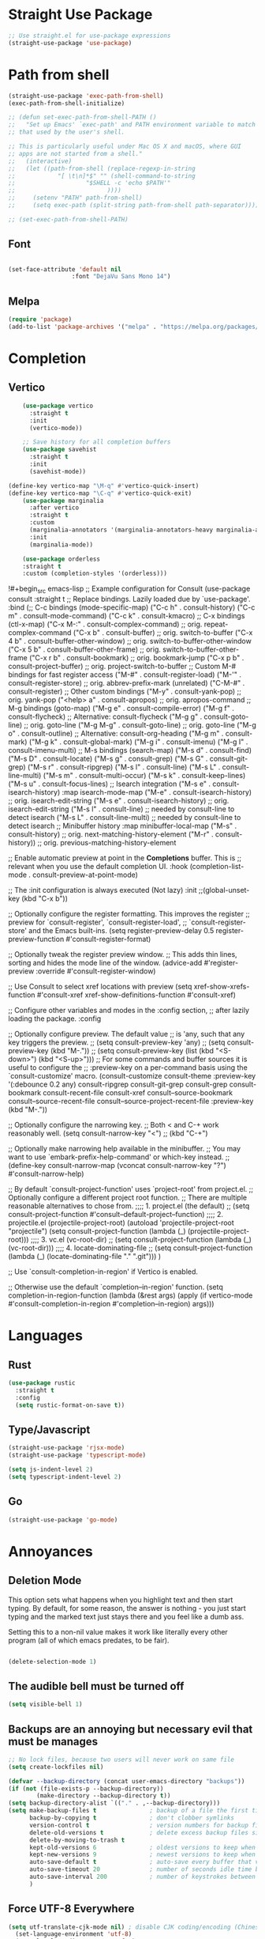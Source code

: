 #+TITLE Emacs Init v2.0
* Straight Use Package

#+begin_src emacs-lisp
;; Use straight.el for use-package expressions
(straight-use-package 'use-package)
#+end_src
* Path from shell

#+begin_src emacs-lisp
(straight-use-package 'exec-path-from-shell)
(exec-path-from-shell-initialize)

;; (defun set-exec-path-from-shell-PATH ()
;;   "Set up Emacs' `exec-path' and PATH environment variable to match
;; that used by the user's shell.

;; This is particularly useful under Mac OS X and macOS, where GUI
;; apps are not started from a shell."
;;   (interactive)
;;   (let ((path-from-shell (replace-regexp-in-string
;; 			  "[ \t\n]*$" "" (shell-command-to-string
;; 					  "$SHELL -c 'echo $PATH'"
;; 						    ))))
;;     (setenv "PATH" path-from-shell)
;;     (setq exec-path (split-string path-from-shell path-separator))))

;; (set-exec-path-from-shell-PATH)
#+end_src


** Font
#+begin_src emacs-lisp

(set-face-attribute 'default nil
                  :font "DejaVu Sans Mono 14")
#+end_src

#+RESULTS:

** Melpa

#+BEGIN_SRC emacs-lisp 
(require 'package)
(add-to-list 'package-archives '("melpa" . "https://melpa.org/packages/") t)
#+END_SRC
* Completion
** Vertico

#+begin_src emacs-lisp
    (use-package vertico
      :straight t
      :init
      (vertico-mode))

    ;; Save history for all completion buffers
    (use-package savehist
      :straight t
      :init
      (savehist-mode))

(define-key vertico-map "\M-q" #'vertico-quick-insert)
(define-key vertico-map "\C-q" #'vertico-quick-exit)
    (use-package marginalia
      :after vertico
      :straight t
      :custom
      (marginalia-annotators '(marginalia-annotators-heavy marginalia-annotators-light nil))
      :init
      (marginalia-mode))

    (use-package orderless
    :straight t
    :custom (completion-styles '(orderless)))
#+end_src

!#+begin_src emacs-lisp
;; Example configuration for Consult
(use-package consult
  :straight t
  ;; Replace bindings. Lazily loaded due by `use-package'.
  :bind (;; C-c bindings (mode-specific-map)
	 ("C-c h" . consult-history)
	 ("C-c m" . consult-mode-command)
	 ("C-c k" . consult-kmacro)
	 ;; C-x bindings (ctl-x-map)
	 ("C-x M-:" . consult-complex-command)     ;; orig. repeat-complex-command
	 ("C-x b" . consult-buffer)                ;; orig. switch-to-buffer
	 ("C-x 4 b" . consult-buffer-other-window) ;; orig. switch-to-buffer-other-window
	 ("C-x 5 b" . consult-buffer-other-frame)  ;; orig. switch-to-buffer-other-frame
	 ("C-x r b" . consult-bookmark)            ;; orig. bookmark-jump
	 ("C-x p b" . consult-project-buffer)      ;; orig. project-switch-to-buffer
	 ;; Custom M-# bindings for fast register access
	 ("M-#" . consult-register-load)
	 ("M-'" . consult-register-store)          ;; orig. abbrev-prefix-mark (unrelated)
	 ("C-M-#" . consult-register)
	 ;; Other custom bindings
	 ("M-y" . consult-yank-pop)                ;; orig. yank-pop
	 ("<help> a" . consult-apropos)            ;; orig. apropos-command
	 ;; M-g bindings (goto-map)
	 ("M-g e" . consult-compile-error)
	 ("M-g f" . consult-flycheck)               ;; Alternative: consult-flycheck
	 ("M-g g" . consult-goto-line)             ;; orig. goto-line
	 ("M-g M-g" . consult-goto-line)           ;; orig. goto-line
	 ("M-g o" . consult-outline)               ;; Alternative: consult-org-heading
	 ("M-g m" . consult-mark)
	 ("M-g k" . consult-global-mark)
	 ("M-g i" . consult-imenu)
	 ("M-g I" . consult-imenu-multi)
	 ;; M-s bindings (search-map)
	 ("M-s d" . consult-find)
	 ("M-s D" . consult-locate)
	 ("M-s g" . consult-grep)
	 ("M-s G" . consult-git-grep)
	 ("M-s r" . consult-ripgrep)
	 ("M-s l" . consult-line)
	 ("M-s L" . consult-line-multi)
	 ("M-s m" . consult-multi-occur)
	 ("M-s k" . consult-keep-lines)
	 ("M-s u" . consult-focus-lines)
	 ;; Isearch integration
	 ("M-s e" . consult-isearch-history)
	 :map isearch-mode-map
	 ("M-e" . consult-isearch-history)         ;; orig. isearch-edit-string
	 ("M-s e" . consult-isearch-history)       ;; orig. isearch-edit-string
	 ("M-s l" . consult-line)                  ;; needed by consult-line to detect isearch
	 ("M-s L" . consult-line-multi)            ;; needed by consult-line to detect isearch
	 ;; Minibuffer history
	 :map minibuffer-local-map
	 ("M-s" . consult-history)                 ;; orig. next-matching-history-element
	 ("M-r" . consult-history))                ;; orig. previous-matching-history-element

  ;; Enable automatic preview at point in the *Completions* buffer. This is
  ;; relevant when you use the default completion UI.
  :hook (completion-list-mode . consult-preview-at-point-mode)

  ;; The :init configuration is always executed (Not lazy)
  :init
;;(global-unset-key (kbd "C-x b"))  

  ;; Optionally configure the register formatting. This improves the register
  ;; preview for `consult-register', `consult-register-load',
  ;; `consult-register-store' and the Emacs built-ins.
  (setq register-preview-delay 0.5
	register-preview-function #'consult-register-format)

  ;; Optionally tweak the register preview window.
  ;; This adds thin lines, sorting and hides the mode line of the window.
  (advice-add #'register-preview :override #'consult-register-window)

  ;; Use Consult to select xref locations with preview
  (setq xref-show-xrefs-function #'consult-xref
	xref-show-definitions-function #'consult-xref)

  ;; Configure other variables and modes in the :config section,
  ;; after lazily loading the package.
  :config

  ;; Optionally configure preview. The default value
  ;; is 'any, such that any key triggers the preview.
  ;; (setq consult-preview-key 'any)
  ;; (setq consult-preview-key (kbd "M-."))
  ;; (setq consult-preview-key (list (kbd "<S-down>") (kbd "<S-up>")))
  ;; For some commands and buffer sources it is useful to configure the
  ;; :preview-key on a per-command basis using the `consult-customize' macro.
  (consult-customize
   consult-theme
   :preview-key '(:debounce 0.2 any)
   consult-ripgrep consult-git-grep consult-grep
   consult-bookmark consult-recent-file consult-xref
   consult--source-bookmark consult--source-recent-file
   consult--source-project-recent-file
   :preview-key (kbd "M-."))

  ;; Optionally configure the narrowing key.
  ;; Both < and C-+ work reasonably well.
  (setq consult-narrow-key "<") ;; (kbd "C-+")

  ;; Optionally make narrowing help available in the minibuffer.
  ;; You may want to use `embark-prefix-help-command' or which-key instead.
  ;; (define-key consult-narrow-map (vconcat consult-narrow-key "?") #'consult-narrow-help)

  ;; By default `consult-project-function' uses `project-root' from project.el.
  ;; Optionally configure a different project root function.
  ;; There are multiple reasonable alternatives to chose from.
    ;;;; 1. project.el (the default)
  ;; (setq consult-project-function #'consult--default-project--function)
    ;;;; 2. projectile.el (projectile-project-root)
  (autoload 'projectile-project-root "projectile")
  (setq consult-project-function (lambda (_) (projectile-project-root)))
    ;;;; 3. vc.el (vc-root-dir)
  ;; (setq consult-project-function (lambda (_) (vc-root-dir)))
    ;;;; 4. locate-dominating-file
  ;; (setq consult-project-function (lambda (_) (locate-dominating-file "." ".git")))
  )

;; Use `consult-completion-in-region' if Vertico is enabled.

;; Otherwise use the default `completion--in-region' function.
(setq completion-in-region-function
      (lambda (&rest args)
        (apply (if vertico-mode
                   #'consult-completion-in-region
                 #'completion--in-region)
               args)))
#+end_src

* Languages
** Rust
#+begin_src emacs-lisp
  (use-package rustic
    :straight t
    :config
    (setq rustic-format-on-save t))
#+end_src
** Type/Javascript

#+BEGIN_SRC emacs-lisp
(straight-use-package 'rjsx-mode)
(straight-use-package 'typescript-mode)

(setq js-indent-level 2)
(setq typescript-indent-level 2)

#+END_SRC
** Go
#+BEGIN_SRC emacs-lisp
(straight-use-package 'go-mode)
#+END_SRC

* Annoyances
** Deletion Mode
This option sets what happens when you highlight text and then start typing. By default, for some reason, the answer is nothing - you just start typing and the marked text just stays there and you feel like a dumb ass.

Setting this to a non-nil value makes it work like literally every other program (all of which emacs predates, to be fair).
#+begin_src emacs-lisp

(delete-selection-mode 1)
#+end_src

** The audible bell must be turned off
#+begin_src emacs-lisp
  (setq visible-bell 1)
#+end_src
** Backups are an annoying but necessary evil that must be manages

#+BEGIN_SRC emacs-lisp
;; No lock files, because two users will never work on same file
(setq create-lockfiles nil)

(defvar --backup-directory (concat user-emacs-directory "backups"))
(if (not (file-exists-p --backup-directory))
        (make-directory --backup-directory t))
(setq backup-directory-alist `(("." . ,--backup-directory)))
(setq make-backup-files t               ; backup of a file the first time it is saved.
      backup-by-copying t               ; don't clobber symlinks
      version-control t                 ; version numbers for backup files
      delete-old-versions t             ; delete excess backup files silently
      delete-by-moving-to-trash t
      kept-old-versions 6               ; oldest versions to keep when a new numbered backup is made (default: 2)
      kept-new-versions 9               ; newest versions to keep when a new numbered backup is made (default: 2)
      auto-save-default t               ; auto-save every buffer that visits a file
      auto-save-timeout 20              ; number of seconds idle time before auto-save (default: 30)
      auto-save-interval 200            ; number of keystrokes between auto-saves (default: 300)
      )
#+END_SRC

** Force UTF-8 Everywhere

#+BEGIN_SRC emacs-lisp
(setq utf-translate-cjk-mode nil) ; disable CJK coding/encoding (Chinese/Japanese/Korean characters)
  (set-language-environment 'utf-8)
  (setq locale-coding-system 'utf-8)
  (set-default-coding-systems 'utf-8)
  (set-terminal-coding-system 'utf-8)
  (unless (eq system-type 'windows-nt)
  (set-selection-coding-system 'utf-8))
  (prefer-coding-system 'utf-8)
#+END_SRC

** Don't be bothering me with bullshit

#+begin_src emacs-lisp
  (setq warning-minimum-level :error)
#+end_src

** Let's start with a clean slate

#+begin_src emacs-lisp
(menu-bar-mode -1)  
(tool-bar-mode -1)
(setq inhibit-startup-screen t)
(setq global-visual-line-mode t)
(setq blink-cursor-mode nil)
#+end_src

** Update Last Modified Date
   #+begin_src emacs-lisp
  ;; Update files with last modifed date, when #+lastmod: is available
  (setq time-stamp-active t
        time-stamp-start "#\\+lastmod:[ \t]*"
        time-stamp-end "$"
        time-stamp-format "%04Y-%02m-%02d")
  (add-hook 'before-save-hook 'time-stamp nil)
   #+end_src
   
* Enlightenments
** Olivetti Mode

#+begin_src emacs-lisp
(use-package olivetti
  :straight t
  )
#+end_src
** VTERM

#+BEGIN_SRC emacs-lisp
(straight-use-package 'vterm)

#+END_SRC
** Tab Out
#+BEGIN_SRC

(add-hook 'prog-mode-hook 'tab-jump-out-mode)
#+END_SRC
** Which Key

#+BEGIN_SRC emacs-lisp

    (use-package which-key
      :straight t
       :config
       (which-key-mode))
#+END_SRC

** Electric Pairs

#+BEGIN_SRC emacs-lisp
(add-hook 'prog-mode-hook 'electric-pair-mode)
#+END_SRC
** Relative line numbers
#+BEGIN_SRC emacs-lisp
(setq display-line-numbers-type 'relative)

;; Just Programming Modes
(add-hook 'prog-mode-hook 'display-line-numbers-mode)

;;Global
;;(global-display-line-numbers-mode)	
#+END_SRC
** ace-window
#+begin_src emacs-lisp
  (use-package ace-window
  :straight t
  :init
     (global-set-key (kbd "M-o") 'ace-window)
     (setq aw-keys '(?a ?s ?d ?f ?g ?h ?j ?k ?l))
  )


#+end_src
 
** Org Mode

#+begin_src emacs-lisp

(defun my-minor-modes ()
	"Enables my minor modes"
	(interactive)
	(flyspell-mode t)
	(org-bullets-mode t)
	(company-mode t)
	(visual-line-mode t)
	(olivetti-mode t)
	(setq scroll-margin 30)
	)
(add-hook 'org-mode-hook 'my-minor-modes)


  
  (setq org-agenda-files '("~/org/agenda")) 
  (setq org-directory "~/org/")
  (setq org-html-checkbox-type 'html)
  (use-package org-bullets
    :straight t
    :diminish org-bullets-mode)

  (setq org-src-tab-acts-natively t)
(setq org-edit-src-content-indentation 0)
  ;; Key binds

  (define-key org-mode-map (kbd "M-[") `org-backward-paragraph)
  (define-key org-mode-map (kbd "M-]") `org-forward-paragraph)
  (define-key org-mode-map (kbd "M-,") `org-previous-visible-heading)
  (define-key org-mode-map (kbd "M-.") `org-next-visible-heading)
  (define-key org-mode-map (kbd "C-c s") `org-insert-subheading)
  (global-set-key (kbd "C-c a") 'org-agenda)
#+end_src

** Tab Bar Mode
#+begin_src emacs-lisp
(tab-bar-mode 1)
#+end_src
** Yasnippets
#+begin_src emacs-lisp
  (use-package yasnippet
    :straight t
    )
(eval-after-load 'yasnippet
  '(yas-global-mode))

  (setq yas-snippet-dirs
	'("~/.emacs.d/snippets"
	  ))
#+end_src
** Theme preferences
#+begin_src emacs-lisp
  ;;(load-theme 'misterioso t)
  (use-package doom-themes
  :straight t
  :config
  ;; Global settings (defaults)
  (setq doom-themes-enable-bold t    ; if nil, bold is universally disabled
	doom-themes-enable-italic t) ; if nil, italics is universally disabled
  (load-theme 'doom-snazzy t)

  ;; Enable flashing mode-line on errors
  (doom-themes-visual-bell-config)
  (doom-themes-org-config))
#+end_src

#+RESULTS:
: t

** Programing



#+begin_src emacs-lisp
;; (use-package format-all
;;   :straight t
;;   )
;; (add-hook 'prog-mode-hook 'format-all-mode)

(use-package prettier-js
  :straight t
  :init
  (add-hook 'js-mode-hook  'prettier-js-mode)
)

(use-package flycheck
    :straight t
    :hook ((flycheck-mode . flymake-mode-off))
    :init (global-flycheck-mode))


    (use-package lsp-mode
     :straight t
     :init
     ;; set prefix for lsp-command-kepmap
     (setq lsp-keymap-prefix "C-c l")
     :hook (
	     (csharp-mode . lsp)
	     (python-mode . lsp)
	     (typescript-mode . lsp)
	     (javascript-mode . lsp)
	     (js-mode . lsp)
	     (css-mode . lsp)
	     (go-mode . lsp)
	     (lsp-mode . lsp-enable-which-key-integration))
     :commands lsp)

    (use-package lsp-ui
      :straight t
      :commands (lsp-ui-mode)
     :custom
      Sideline
      (lsp-ui-sideline-show-diagnostics t)
      (lsp-ui-sideline-show-hover nil)
      (lsp-ui-sideline-show-code-actions nil)
      (lsp-ui-sideline-update-mode 'line)
      (lsp-ui-sideline-delay 0)
      ;; Peek
      (lsp-ui-peek-enable t)
      (lsp-ui-peek-show-directory nil)
      ;; Documentation
      (lsp-ui-doc-enable t)
      (lsp-ui-doc-position 'at-point)
      (lsp-ui-doc-delay 0.2)
      ;; IMenu
      (lsp-ui-imenu-window-width 0)
      (lsp-ui-imenu--custom-mode-line-format nil)
      :hook (lsp-mode . lsp-ui-mode))


#+end_src

*** Python


#+BEGIN_SRC emacs-lisp
(use-package python-mode
  :hook
  (python-mode . pyvenv-mode)
  (python-mode . flycheck-mode)
  ;;(python-mode . blacken-mode)
  :custom
  ;; NOTE: Set these if Python 3 is called "python3" on your system!
  (python-shell-interpreter "python3")
  :config
  )

#+END_SRC
*** Python Pyright - LSP Server
#+begin_src emacs-lisp
(use-package lsp-pyright
  :straight t
  :hook (python-mode . (lambda ()
                          (require 'lsp-pyright)
                          (lsp))))  ; or lsp-deferred
#+end_src			  
*** Python venv - Virtual Environments
#+BEGIN_SRC emacs-lisp
(use-package pyvenv
  :straight t
  :init
 ;; (setenv "WORKON_HOME" "~/.venv/")
  :config
  ;; (pyvenv-mode t)

  ;; Set correct Python interpreter
  (setq pyvenv-post-activate-hooks
        (list (lambda ()
                (setq python-shell-interpreter (concat pyvenv-virtual-env "bin/python")))))
  (setq pyvenv-post-deactivate-hooks
        (list (lambda ()
                (setq python-shell-interpreter "python3")))))

#+END_SRC

*** Python Black - formatter
#+BEGIN_SRC emacs-lisp
  ;; (use-package blacken
  ;;   :init
  ;;   (setq-default blacken-fast-unsafe t)
  ;;   (setq-default blacken-line-length 80)
  ;;   )

#+END_SRC

*** Web-Mode

#+BEGIN_SRC emacs-lisp
(use-package web-mode
  :straight t)
   (add-to-list 'auto-mode-alist '("\\.html?\\'" . web-mode))
   (add-to-list 'auto-mode-alist '("\\.cshtml?\\'" . web-mode))
   (add-to-list 'auto-mode-alist '("\\.svelte?\\'" . web-mode))
   (add-to-list 'auto-mode-alist '("\\.j2?\\'" . web-mode))
(add-to-list 'auto-mode-alist '("\\.tsx\\'" . web-mode))
 (setq web-mode-engines-alist
       '(("razor"    . "\\.cshtml\\'")
	 ("blade"  . "\\.blade\\.")
	 ("svelte" . "\\.svelte\\.")
	 ("django" . "\\.j2\\.")
 ))
 (add-hook 'web-mode-hook
            (lambda ()
              (when (string-equal "tsx" (file-name-extension buffer-file-name))
                (setup-tide-mode))))
#+END_SRC

** Magit

#+BEGIN_SRC emacs-lisp
(use-package magit
  :straight t
  :ensure t)

#+END_SRC

** C#

#+BEGIN_SRC emacs-lisp
(straight-use-package 'csharp-mode)
#+END_SRC

** Typescript

#+begin_src emacs-lisp
  (use-package tide :straight t)
  (use-package company :straight t)
  (use-package flycheck :straight t)
(flycheck-add-mode 'typescript-tslint 'web-mode)
  (defun setup-tide-mode ()
    (interactive)
    (tide-setup)
    (flycheck-mode +1)
    (setq flycheck-check-syntax-automatically '(save mode-enabled))
    (eldoc-mode +1)
    (tide-hl-identifier-mode +1)
    ;; company is an optional dependency. You have to
    ;; install it separately via package-install
    ;; `M-x package-install [ret] company`
    (company-mode +1))

  ;; aligns annotation to the right hand side
  (setq company-tooltip-align-annotations t)

  ;; formats the buffer before saving
  (add-hook 'before-save-hook 'tide-format-before-save)

  (add-hook 'typescript-mode-hook #'setup-tide-mode)
#+end_src

** Projectile
#+begin_src emacs-lisp
  (use-package projectile
  :straight t
  :init
  (projectile-mode +1)
  :bind (:map projectile-mode-map
              ("s-p" . projectile-command-map)
              ("C-c p" . projectile-command-map)))

(projectile-register-project-type 'go '("go.mod")
				  :project-file "go.mod"
				  :compile "go build"
				  :test "go test"
				  :run "go run"
				  :test-suffix "_test")
#+end_src
** ace-window
#+begin_src emacs-lisp
  (use-package ace-window
  :straight t
  :init
     (global-set-key (kbd "M-o") 'ace-window)
     (setq aw-keys '(?a ?s ?d ?f ?g ?h ?j ?k ?l))
  )
#+end_src

** Dashboard (startup screen)
  #+begin_src emacs-lisp
	    (use-package dashboard
		:straight t
		:diminish dashboard-mode
		:config
		(setq dashboard-banner-logo-title "Nil sin Labour")
		(setq dashboard-startup-banner "~/.emacs.d/logo.png.fix")
		(setq dashboard-items '((recents  . 5)
					(bookmarks . 5)
					(projects . 5)
					(agenda . 5)
					(registers . 5)))
		(dashboard-setup-startup-hook))
  #+end_src

** Recent Files

  #+begin_src emacs-lisp
(recentf-mode 1)
(setq recentf-max-menu-items 25)
(setq recentf-max-saved-items 25)
(global-set-key "\C-x\ \C-r" 'recentf-open-files)
  #+end_src

** Which Key
Pops up information for the available key completions.

#+begin_src emacs-lisp
  (use-package which-key
   :straight t
   :config
   (which-key-mode))
#+end_src

** Free Key
Invoke to see which keys are free in current buffer.

#+BEGIN_SRC emacs-lisp
(straight-use-package 'free-keys)
#+END_SRC

** Complete Anything

#+begin_src emacs-lisp
  (use-package company
  :straight t
  :config
  (company-mode))
#+end_src
** Custom Functions

#+BEGIN_SRC emacs-lisp
  (defun aqr-search-from-begining ()
  "Go to the begining of the file and search from there"
  (interactive)
  (goto-char (point-min))
  (isearch-forward)
  )

#+END_SRC

** Keybindings

#+begin_src emacs-lisp


  (progn
    ;; Map for killing things
    (define-prefix-command 'aqr-kill-map)
    (define-key aqr-kill-map (kbd "k") 'kill-whole-line)
    (define-key aqr-kill-map (kbd "l") 'kill-line)
    (define-key aqr-kill-map (kbd "m") 'avy-kill-region)
    (global-set-key (kbd "C-k") 'aqr-kill-map))



  (define-prefix-command 'aqr-map)
  (global-set-key (kbd "`") 'aqr-map)
  (define-key aqr-map (kbd "s") 'aqr-search-from-begining)
  (define-key aqr-map (kbd "f") 'projectile-find-file)
  (define-key aqr-map (kbd "p") 'projectile-switch-project)
  (define-key aqr-map (kbd "a") 'avy-goto-char-timer)
  (define-key aqr-map (kbd "`") (lambda () (interactive) (insert "`")))
  (define-key aqr-map (kbd "r c") 'avy-copy-region)
  (define-key aqr-map (kbd "r k") 'avy-kill-region)
  (define-key aqr-map (kbd "l") 'avy-goto-line)
  ;;(define-key aqr-map (kbd "b") 'consult-buffer)
  ;;(define-key aqr-map (kbd "i") 'consult-imenu)
;;(define-key aqr-map (kbd "k") 'kill-whole-line)
;; Use C-o for open new line below and C-O for above
(global-set-key (kbd "C-o") (kbd "C-e RET"))
  (global-set-key (kbd "C-S-o") (kbd "C-a RET C-p"))

  (global-set-key (kbd "M-[") `backward-paragraph)
  (global-set-key (kbd "M-]") `forward-paragraph)
  (use-package expand-region
    :straight t
    :bind
    ("C-=" . er/expand-region)
    ("C--" . er/contract-region))
  (global-set-key (kbd "C-+") (lambda () (interactive) (message "Use C-= you idiot")))

#+end_src

#+RESULTS:
: er/contract-region

** key-chord
  :LOGBOOK:
  CLOCK: [2022-05-17 Tue 07:28]
  :END:
Allows quick two letter 'chords' as shortcuts.

#+BEGIN_SRC emacs-lisp
(use-package key-chord
:straight t
:init
   (key-chord-mode 1)
)


(key-chord-define-global "df" 'aqr-map)
(key-chord-define-global "qw" 'ace-window )
(key-chord-define-global "cx" 'isearch-forward)
(key-chord-define-global "fj" 'avy-goto-char-timer)
#+END_SRC

#+RESULTS:
: isearch-forward

q


Two letter combinations left

bq bz cf cj cv cx fq fv fx fz gq gv gx hx hz jb jd jf jg jh jl jm jp jq jr js jt jv jw jx jy jz kq kx kz mx mz pq pv px qb qc qd qf qg qh qj qk ql qm qn qp qv qx qy qz sx tq vb vf vh vj vk vm vp vq vw vx wq wv wx xd xj xk xr xz yq yy zf zr zx

** Writing Mode
#+BEGIN_SRC emacs-lisp

#+END_SRC
** Formatting
#+BEGIN_SRC emacs-lisp
;; (straight-use-package 'apheleia)
;; (apheleia-global-mode +1)
#+END_SRC

* Custom Behaviors
#+BEGIN_SRC emacs-lisp
  ;; (defun aqr-python-format-before-save ()
  ;;   "Format the file with black before saving it."
  ;;   (when (eq major-mode 'python-mode)
  ;;     (shell-command-to-string (format "black %s" buffer-file-name)

  ;; (add-hook 'before-save-hook #'aqr-python-format-before-save)

#+END_SRC



